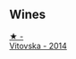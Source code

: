 
** Wines

#+begin_export html
<div class="flex-container">
  <a class="flex-item flex-item-left" href="/wines/d69fb26b-4c53-4caf-a03d-c6b515252e39.html">
    <img class="flex-bottle" src="/images/d6/9fb26b-4c53-4caf-a03d-c6b515252e39/2023-09-28-18-23-00-73C76357-CA62-4BCF-B685-EB645292CCF5-1-105-c@512.webp"></img>
    <section class="h">★ -</section>
    <section class="h text-bolder">Vitovska - 2014</section>
  </a>

</div>
#+end_export
